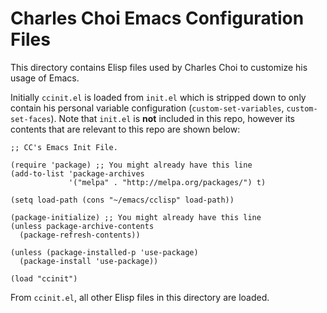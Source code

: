 * Charles Choi Emacs Configuration Files

This directory contains Elisp files used by Charles Choi to customize his usage of Emacs.

Initially ~ccinit.el~ is loaded from ~init.el~ which is stripped down to only contain his personal variable configuration (~custom-set-variables~, ~custom-set-faces~). Note that ~init.el~ is *not* included in this repo, however its contents that are relevant to this repo are shown below:

#+begin_src elisp
  ;; CC's Emacs Init File.

  (require 'package) ;; You might already have this line
  (add-to-list 'package-archives
               '("melpa" . "http://melpa.org/packages/") t)

  (setq load-path (cons "~/emacs/cclisp" load-path))

  (package-initialize) ;; You might already have this line
  (unless package-archive-contents
    (package-refresh-contents))

  (unless (package-installed-p 'use-package)
    (package-install 'use-package))

  (load "ccinit")
#+end_src


From ~ccinit.el~, all other Elisp files in this directory are loaded.







